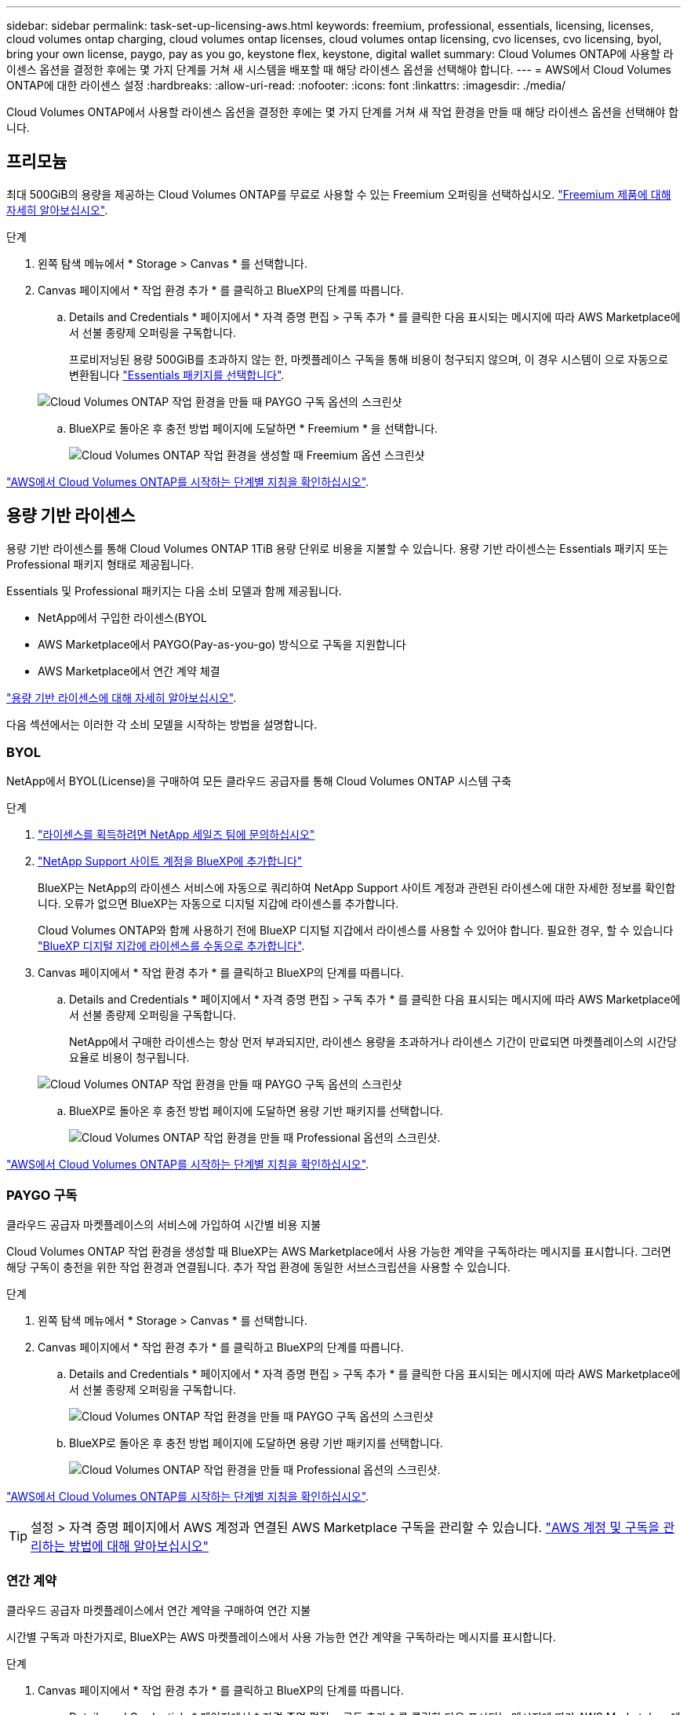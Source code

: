 ---
sidebar: sidebar 
permalink: task-set-up-licensing-aws.html 
keywords: freemium, professional, essentials, licensing, licenses, cloud volumes ontap charging, cloud volumes ontap licenses, cloud volumes ontap licensing, cvo licenses, cvo licensing, byol, bring your own license, paygo, pay as you go, keystone flex, keystone, digital wallet 
summary: Cloud Volumes ONTAP에 사용할 라이센스 옵션을 결정한 후에는 몇 가지 단계를 거쳐 새 시스템을 배포할 때 해당 라이센스 옵션을 선택해야 합니다. 
---
= AWS에서 Cloud Volumes ONTAP에 대한 라이센스 설정
:hardbreaks:
:allow-uri-read: 
:nofooter: 
:icons: font
:linkattrs: 
:imagesdir: ./media/


[role="lead"]
Cloud Volumes ONTAP에서 사용할 라이센스 옵션을 결정한 후에는 몇 가지 단계를 거쳐 새 작업 환경을 만들 때 해당 라이센스 옵션을 선택해야 합니다.



== 프리모늄

최대 500GiB의 용량을 제공하는 Cloud Volumes ONTAP를 무료로 사용할 수 있는 Freemium 오퍼링을 선택하십시오. link:https://docs.netapp.com/us-en/bluexp-cloud-volumes-ontap/concept-licensing.html#free-trials["Freemium 제품에 대해 자세히 알아보십시오"^].

.단계
. 왼쪽 탐색 메뉴에서 * Storage > Canvas * 를 선택합니다.
. Canvas 페이지에서 * 작업 환경 추가 * 를 클릭하고 BlueXP의 단계를 따릅니다.
+
.. Details and Credentials * 페이지에서 * 자격 증명 편집 > 구독 추가 * 를 클릭한 다음 표시되는 메시지에 따라 AWS Marketplace에서 선불 종량제 오퍼링을 구독합니다.
+
프로비저닝된 용량 500GiB를 초과하지 않는 한, 마켓플레이스 구독을 통해 비용이 청구되지 않으며, 이 경우 시스템이 으로 자동으로 변환됩니다 link:https://docs.netapp.com/us-en/bluexp-cloud-volumes-ontap/concept-licensing.html#packages["Essentials 패키지를 선택합니다"^].

+
image:screenshot-aws-paygo-subscription.png["Cloud Volumes ONTAP 작업 환경을 만들 때 PAYGO 구독 옵션의 스크린샷"]

.. BlueXP로 돌아온 후 충전 방법 페이지에 도달하면 * Freemium * 을 선택합니다.
+
image:screenshot-freemium.png["Cloud Volumes ONTAP 작업 환경을 생성할 때 Freemium 옵션 스크린샷"]





link:task-deploying-otc-aws.html["AWS에서 Cloud Volumes ONTAP를 시작하는 단계별 지침을 확인하십시오"].



== 용량 기반 라이센스

용량 기반 라이센스를 통해 Cloud Volumes ONTAP 1TiB 용량 단위로 비용을 지불할 수 있습니다. 용량 기반 라이센스는 Essentials 패키지 또는 Professional 패키지 형태로 제공됩니다.

Essentials 및 Professional 패키지는 다음 소비 모델과 함께 제공됩니다.

* NetApp에서 구입한 라이센스(BYOL
* AWS Marketplace에서 PAYGO(Pay-as-you-go) 방식으로 구독을 지원합니다
* AWS Marketplace에서 연간 계약 체결


link:concept-licensing.html["용량 기반 라이센스에 대해 자세히 알아보십시오"].

다음 섹션에서는 이러한 각 소비 모델을 시작하는 방법을 설명합니다.



=== BYOL

NetApp에서 BYOL(License)을 구매하여 모든 클라우드 공급자를 통해 Cloud Volumes ONTAP 시스템 구축

.단계
. https://cloud.netapp.com/contact-cds["라이센스를 획득하려면 NetApp 세일즈 팀에 문의하십시오"^]
. https://docs.netapp.com/us-en/bluexp-setup-admin/task-adding-nss-accounts.html#add-an-nss-account["NetApp Support 사이트 계정을 BlueXP에 추가합니다"^]
+
BlueXP는 NetApp의 라이센스 서비스에 자동으로 쿼리하여 NetApp Support 사이트 계정과 관련된 라이센스에 대한 자세한 정보를 확인합니다. 오류가 없으면 BlueXP는 자동으로 디지털 지갑에 라이센스를 추가합니다.

+
Cloud Volumes ONTAP와 함께 사용하기 전에 BlueXP 디지털 지갑에서 라이센스를 사용할 수 있어야 합니다. 필요한 경우, 할 수 있습니다 link:task-manage-capacity-licenses.html#add-purchased-licenses-to-your-account["BlueXP 디지털 지갑에 라이센스를 수동으로 추가합니다"].

. Canvas 페이지에서 * 작업 환경 추가 * 를 클릭하고 BlueXP의 단계를 따릅니다.
+
.. Details and Credentials * 페이지에서 * 자격 증명 편집 > 구독 추가 * 를 클릭한 다음 표시되는 메시지에 따라 AWS Marketplace에서 선불 종량제 오퍼링을 구독합니다.
+
NetApp에서 구매한 라이센스는 항상 먼저 부과되지만, 라이센스 용량을 초과하거나 라이센스 기간이 만료되면 마켓플레이스의 시간당 요율로 비용이 청구됩니다.

+
image:screenshot-aws-paygo-subscription.png["Cloud Volumes ONTAP 작업 환경을 만들 때 PAYGO 구독 옵션의 스크린샷"]

.. BlueXP로 돌아온 후 충전 방법 페이지에 도달하면 용량 기반 패키지를 선택합니다.
+
image:screenshot-professional.png["Cloud Volumes ONTAP 작업 환경을 만들 때 Professional 옵션의 스크린샷."]





link:task-deploying-otc-aws.html["AWS에서 Cloud Volumes ONTAP를 시작하는 단계별 지침을 확인하십시오"].



=== PAYGO 구독

클라우드 공급자 마켓플레이스의 서비스에 가입하여 시간별 비용 지불

Cloud Volumes ONTAP 작업 환경을 생성할 때 BlueXP는 AWS Marketplace에서 사용 가능한 계약을 구독하라는 메시지를 표시합니다. 그러면 해당 구독이 충전을 위한 작업 환경과 연결됩니다. 추가 작업 환경에 동일한 서브스크립션을 사용할 수 있습니다.

.단계
. 왼쪽 탐색 메뉴에서 * Storage > Canvas * 를 선택합니다.
. Canvas 페이지에서 * 작업 환경 추가 * 를 클릭하고 BlueXP의 단계를 따릅니다.
+
.. Details and Credentials * 페이지에서 * 자격 증명 편집 > 구독 추가 * 를 클릭한 다음 표시되는 메시지에 따라 AWS Marketplace에서 선불 종량제 오퍼링을 구독합니다.
+
image:screenshot-aws-paygo-subscription.png["Cloud Volumes ONTAP 작업 환경을 만들 때 PAYGO 구독 옵션의 스크린샷"]

.. BlueXP로 돌아온 후 충전 방법 페이지에 도달하면 용량 기반 패키지를 선택합니다.
+
image:screenshot-professional.png["Cloud Volumes ONTAP 작업 환경을 만들 때 Professional 옵션의 스크린샷."]





link:task-deploying-otc-aws.html["AWS에서 Cloud Volumes ONTAP를 시작하는 단계별 지침을 확인하십시오"].


TIP: 설정 > 자격 증명 페이지에서 AWS 계정과 연결된 AWS Marketplace 구독을 관리할 수 있습니다. https://docs.netapp.com/us-en/bluexp-setup-admin/task-adding-aws-accounts.html["AWS 계정 및 구독을 관리하는 방법에 대해 알아보십시오"^]



=== 연간 계약

클라우드 공급자 마켓플레이스에서 연간 계약을 구매하여 연간 지불

시간별 구독과 마찬가지로, BlueXP는 AWS 마켓플레이스에서 사용 가능한 연간 계약을 구독하라는 메시지를 표시합니다.

.단계
. Canvas 페이지에서 * 작업 환경 추가 * 를 클릭하고 BlueXP의 단계를 따릅니다.
+
.. Details and Credentials * 페이지에서 * 자격 증명 편집 > 구독 추가 * 를 클릭한 다음 표시되는 메시지에 따라 AWS Marketplace에서 연간 계약을 구독합니다.
+
image:screenshot-aws-annual-subscription.png["Cloud Volumes ONTAP 작업 환경을 생성할 때 제공되는 연간 계약 서비스 스크린샷"]

.. BlueXP로 돌아온 후 충전 방법 페이지에 도달하면 용량 기반 패키지를 선택합니다.
+
image:screenshot-professional.png["Cloud Volumes ONTAP 작업 환경을 만들 때 Professional 옵션의 스크린샷."]





link:task-deploying-otc-aws.html["AWS에서 Cloud Volumes ONTAP를 시작하는 단계별 지침을 확인하십시오"].



== Keystone 구독

Keystone 가입은 종량제 구독 기반 서비스입니다. link:concept-licensing.html#keystone-subscription["NetApp Keystone 구독에 대해 자세히 알아보십시오"^].

.단계
. 아직 구독이 없는 경우 https://www.netapp.com/forms/keystone-sales-contact/["NetApp에 문의하십시오"^]
. mailto:ng-keystone-success@netapp.com [NetApp에 문의]하여 하나 이상의 Keystone 구독으로 BlueXP 사용자 계정을 인증하십시오.
. NetApp이 사용자 계정을 승인한 후 link:task-manage-keystone.html#link-a-subscription["Cloud Volumes ONTAP에서 사용할 수 있도록 구독을 연결합니다"].
. Canvas 페이지에서 * 작업 환경 추가 * 를 클릭하고 BlueXP의 단계를 따릅니다.
+
.. 충전 방법을 선택하라는 메시지가 표시되면 Keystone 가입 충전 방법을 선택합니다.
+
image:screenshot-keystone.png["Cloud Volumes ONTAP 작업 환경을 생성할 때의 Keystone 구독 옵션 스크린샷"]





link:task-deploying-otc-aws.html["AWS에서 Cloud Volumes ONTAP를 시작하는 단계별 지침을 확인하십시오"].
